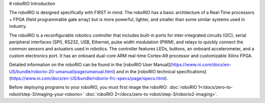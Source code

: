 # roboRIO Introduction

.. image:: /docs/controls-overviews/images/control-system-hardware/roborio.png
  :width: 500

The roboRIO is designed specifically with FIRST in mind. The roboRIO has a basic architecture of a Real-Time processors + FPGA (field programmable gate array) but is more powerful, lighter, and smaller than some similar systems used in industry.

The roboRIO is a reconfigurable robotics controller that includes built-in ports for inter-integrated circuits (I2C), serial peripheral interfaces (SPI), RS232, USB, Ethernet, pulse width modulation (PWM), and relays to quickly connect the common sensors and actuators used in robotics. The controller features LEDs, buttons, an onboard accelerometer, and a custom electronics port. It has an onboard dual-core ARM real-time Cortex‑A9 processor and customizable Xilinx FPGA.

Detailed information on the roboRIO can be found in the [roboRIO User Manual](https://www.ni.com/docs/en-US/bundle/roborio-20-umanual/page/umanual.html) and in the [roboRIO technical specifications](https://www.ni.com/docs/en-US/bundle/roborio-frc-specs/page/specs.html).

Before deploying programs to your roboRIO, you must first image the roboRIO: :doc:`roboRIO 1</docs/zero-to-robot/step-3/imaging-your-roborio>` :doc:`roboRIO 2</docs/zero-to-robot/step-3/roborio2-imaging>`.
